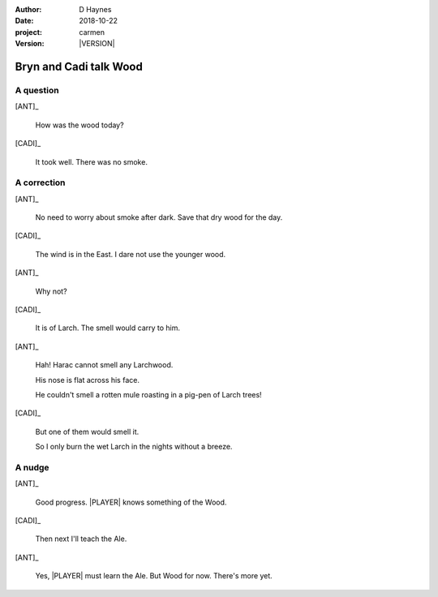 
..  This is a Turberfield dialogue file (reStructuredText).
    Scene ~~
    Shot --

.. |VERSION| property:: carmen.logic.version

:author: D Haynes
:date: 2018-10-22
:project: carmen
:version: |VERSION|

.. entity:: LOCATION
   :types: carmen.types.Location
   :states: carmen.types.Spot.grid_1208

.. entity:: PLAYER
   :types: carmen.types.Player
   :states: carmen.types.Spot.grid_1208

.. entity:: NARRATOR
   :types: carmen.types.Narrator

.. entity:: ANT
   :types: carmen.types.Merchant

.. entity:: CADI
   :types: carmen.types.Character

Bryn and Cadi talk Wood
~~~~~~~~~~~~~~~~~~~~~~~

A question
----------

[ANT]_

    How was the wood today?

[CADI]_

    It took well. There was no smoke.

A correction
------------

[ANT]_

    No need to worry about smoke after dark. Save that dry wood for the day.

[CADI]_

    The wind is in the East. I dare not use the younger wood.

[ANT]_

    Why not?

[CADI]_

    It is of Larch. The smell would carry to him.

[ANT]_

    Hah! Harac cannot smell any Larchwood.

    His nose is flat across his face.

    He couldn't smell a rotten mule roasting in a pig-pen of Larch trees!

[CADI]_

    But one of them would smell it.

    So I only burn the wet Larch in the nights without a breeze.

A nudge
-------

[ANT]_

    Good progress. |PLAYER| knows something of the Wood.

[CADI]_

    Then next I'll teach the Ale.

[ANT]_

    Yes, |PLAYER| must learn the Ale. But Wood for now. There's more yet.

.. |PLAYER| property:: PLAYER.name.firstname
